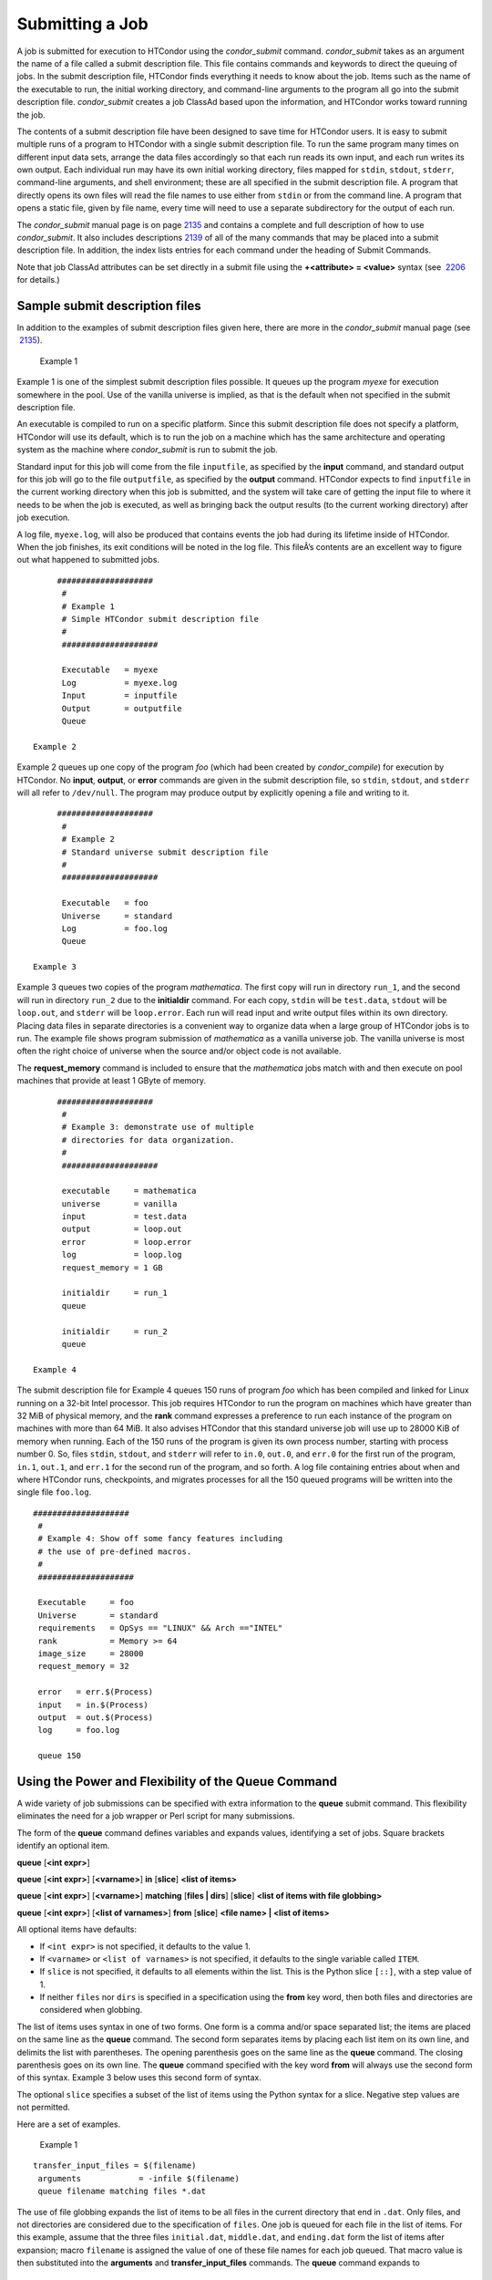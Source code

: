       

Submitting a Job
~~~~~~~~~~~~~~~~

A job is submitted for execution to HTCondor using the *condor\_submit*
command. *condor\_submit* takes as an argument the name of a file called
a submit description file. This file contains commands and keywords to
direct the queuing of jobs. In the submit description file, HTCondor
finds everything it needs to know about the job. Items such as the name
of the executable to run, the initial working directory, and
command-line arguments to the program all go into the submit description
file. *condor\_submit* creates a job ClassAd based upon the information,
and HTCondor works toward running the job.

The contents of a submit description file have been designed to save
time for HTCondor users. It is easy to submit multiple runs of a program
to HTCondor with a single submit description file. To run the same
program many times on different input data sets, arrange the data files
accordingly so that each run reads its own input, and each run writes
its own output. Each individual run may have its own initial working
directory, files mapped for ``stdin``, ``stdout``, ``stderr``,
command-line arguments, and shell environment; these are all specified
in the submit description file. A program that directly opens its own
files will read the file names to use either from ``stdin`` or from the
command line. A program that opens a static file, given by file name,
every time will need to use a separate subdirectory for the output of
each run.

The *condor\_submit* manual page is on
page \ `2135 <http://research.cs.wisc.edu/htcondor/manual/v8.8/Condorsubmit.html#x148-107700012>`__
and contains a complete and full description of how to use
*condor\_submit*. It also includes
descriptions \ `2139 <http://research.cs.wisc.edu/htcondor/manual/v8.8/Condorsubmit.html#x148-108100012>`__
of all of the many commands that may be placed into a submit description
file. In addition, the index lists entries for each command under the
heading of Submit Commands.

Note that job ClassAd attributes can be set directly in a submit file
using the **+<attribute> = <value>** syntax (see
 `2206 <http://research.cs.wisc.edu/htcondor/manual/v8.8/Condorsubmit.html#x148-108100012>`__
for details.)

Sample submit description files
^^^^^^^^^^^^^^^^^^^^^^^^^^^^^^^

In addition to the examples of submit description files given here,
there are more in the *condor\_submit* manual page (see
 `2135 <http://research.cs.wisc.edu/htcondor/manual/v8.8/Condorsubmit.html#x148-107700012>`__).

 Example 1

Example 1 is one of the simplest submit description files possible. It
queues up the program *myexe* for execution somewhere in the pool. Use
of the vanilla universe is implied, as that is the default when not
specified in the submit description file.

An executable is compiled to run on a specific platform. Since this
submit description file does not specify a platform, HTCondor will use
its default, which is to run the job on a machine which has the same
architecture and operating system as the machine where *condor\_submit*
is run to submit the job.

Standard input for this job will come from the file ``inputfile``, as
specified by the **input** command, and standard output for this job
will go to the file ``outputfile``, as specified by the **output**
command. HTCondor expects to find ``inputfile`` in the current working
directory when this job is submitted, and the system will take care of
getting the input file to where it needs to be when the job is executed,
as well as bringing back the output results (to the current working
directory) after job execution.

A log file, ``myexe.log``, will also be produced that contains events
the job had during its lifetime inside of HTCondor. When the job
finishes, its exit conditions will be noted in the log file. This
fileÂ’s contents are an excellent way to figure out what happened to
submitted jobs.

::

      ####################
       #
       # Example 1
       # Simple HTCondor submit description file
       #
       ####################
     
       Executable   = myexe
       Log          = myexe.log
       Input        = inputfile
       Output       = outputfile
       Queue

 Example 2

Example 2 queues up one copy of the program *foo* (which had been
created by *condor\_compile*) for execution by HTCondor. No **input**,
**output**, or **error** commands are given in the submit description
file, so ``stdin``, ``stdout``, and ``stderr`` will all refer to
``/dev/null``. The program may produce output by explicitly opening a
file and writing to it.

::

      ####################
       #
       # Example 2
       # Standard universe submit description file
       #
       ####################
     
       Executable   = foo
       Universe     = standard
       Log          = foo.log
       Queue

 Example 3

Example 3 queues two copies of the program *mathematica*. The first copy
will run in directory ``run_1``, and the second will run in directory
``run_2`` due to the **initialdir** command. For each copy, ``stdin``
will be ``test.data``, ``stdout`` will be ``loop.out``, and ``stderr``
will be ``loop.error``. Each run will read input and write output files
within its own directory. Placing data files in separate directories is
a convenient way to organize data when a large group of HTCondor jobs is
to run. The example file shows program submission of *mathematica* as a
vanilla universe job. The vanilla universe is most often the right
choice of universe when the source and/or object code is not available.

The **request\_memory** command is included to ensure that the
*mathematica* jobs match with and then execute on pool machines that
provide at least 1 GByte of memory.

::

      ####################
       #
       # Example 3: demonstrate use of multiple
       # directories for data organization.
       #
       ####################
     
       executable     = mathematica
       universe       = vanilla
       input          = test.data
       output         = loop.out
       error          = loop.error
       log            = loop.log
       request_memory = 1 GB
     
       initialdir     = run_1
       queue
     
       initialdir     = run_2
       queue

 Example 4

The submit description file for Example 4 queues 150 runs of program
*foo* which has been compiled and linked for Linux running on a 32-bit
Intel processor. This job requires HTCondor to run the program on
machines which have greater than 32 MiB of physical memory, and the
**rank** command expresses a preference to run each instance of the
program on machines with more than 64 MiB. It also advises HTCondor that
this standard universe job will use up to 28000 KiB of memory when
running. Each of the 150 runs of the program is given its own process
number, starting with process number 0. So, files ``stdin``, ``stdout``,
and ``stderr`` will refer to ``in.0``, ``out.0``, and ``err.0`` for the
first run of the program, ``in.1``, ``out.1``, and ``err.1`` for the
second run of the program, and so forth. A log file containing entries
about when and where HTCondor runs, checkpoints, and migrates processes
for all the 150 queued programs will be written into the single file
``foo.log``.

::

      ####################
       #
       # Example 4: Show off some fancy features including
       # the use of pre-defined macros.
       #
       ####################
     
       Executable     = foo
       Universe       = standard
       requirements   = OpSys == "LINUX" && Arch =="INTEL"
       rank           = Memory >= 64
       image_size     = 28000
       request_memory = 32
     
       error   = err.$(Process)
       input   = in.$(Process)
       output  = out.$(Process)
       log     = foo.log
     
       queue 150

Using the Power and Flexibility of the Queue Command
^^^^^^^^^^^^^^^^^^^^^^^^^^^^^^^^^^^^^^^^^^^^^^^^^^^^

A wide variety of job submissions can be specified with extra
information to the **queue** submit command. This flexibility eliminates
the need for a job wrapper or Perl script for many submissions.

The form of the **queue** command defines variables and expands values,
identifying a set of jobs. Square brackets identify an optional item.

**queue** [**<int expr>**\ ]

**queue** [**<int expr>**\ ] [**<varname>**\ ] **in** [**slice**\ ]
**<list of items>**

**queue** [**<int expr>**\ ] [**<varname>**\ ] **matching** [**files \|
dirs**\ ] [**slice**\ ] **<list of items with file globbing>**

**queue** [**<int expr>**\ ] [**<list of varnames>**\ ] **from**
[**slice**\ ] **<file name> \| <list of items>**

All optional items have defaults:

-  If ``<int expr>`` is not specified, it defaults to the value 1.
-  If ``<varname>`` or ``<list of varnames>`` is not specified, it
   defaults to the single variable called ``ITEM``.
-  If ``slice`` is not specified, it defaults to all elements within the
   list. This is the Python slice ``[::]``, with a step value of 1.
-  If neither ``files`` nor ``dirs`` is specified in a specification
   using the **from** key word, then both files and directories are
   considered when globbing.

The list of items uses syntax in one of two forms. One form is a comma
and/or space separated list; the items are placed on the same line as
the **queue** command. The second form separates items by placing each
list item on its own line, and delimits the list with parentheses. The
opening parenthesis goes on the same line as the **queue** command. The
closing parenthesis goes on its own line. The **queue** command
specified with the key word **from** will always use the second form of
this syntax. Example 3 below uses this second form of syntax.

The optional ``slice`` specifies a subset of the list of items using the
Python syntax for a slice. Negative step values are not permitted.

Here are a set of examples.

 Example 1

::

      transfer_input_files = $(filename)
       arguments            = -infile $(filename)
       queue filename matching files *.dat
     

The use of file globbing expands the list of items to be all files in
the current directory that end in ``.dat``. Only files, and not
directories are considered due to the specification of ``files``. One
job is queued for each file in the list of items. For this example,
assume that the three files ``initial.dat``, ``middle.dat``, and
``ending.dat`` form the list of items after expansion; macro
``filename`` is assigned the value of one of these file names for each
job queued. That macro value is then substituted into the **arguments**
and **transfer\_input\_files** commands. The **queue** command expands
to

::

      transfer_input_files = initial.dat
       arguments            = -infile initial.dat
       queue
       transfer_input_files = middle.dat
       arguments            = -infile middle.dat
       queue
       transfer_input_files = ending.dat
       arguments            = -infile ending.dat
       queue

 Example 2

::

      queue 1 input in A, B, C

Variable ``input`` is set to each of the 3 items in the list, and one
job is queued for each. For this example the **queue** command expands
to

::

      input = A
       queue
       input = B
       queue
       input = C
       queue

 Example 3

::

      queue input,arguments from (
         file1, -a -b 26
         file2, -c -d 92
       )

Using the ``from`` form of the options, each of the two variables
specified is given a value from the list of items. For this example the
**queue** command expands to

::

      input = file1
       arguments = -a -b 26
       queue
       input = file2
       arguments = -c -d 92
       queue

Variables in the Submit Description File
^^^^^^^^^^^^^^^^^^^^^^^^^^^^^^^^^^^^^^^^

There are automatic variables for use within the submit description
file.

 ``$(Cluster)`` or ``$(ClusterId)``
    Each set of queued jobs from a specific user, submitted from a
    single submit host, sharing an executable have the same value of
    ``$(Cluster)`` or ``$(ClusterId)``. The first cluster of jobs are
    assigned to cluster 0, and the value is incremented by one for each
    new cluster of jobs. ``$(Cluster)`` or ``$(ClusterId)`` will have
    the same value as the job ClassAd attribute ``ClusterId``.
 ``$(Process)`` or ``$(ProcId)``
    Within a cluster of jobs, each takes on its own unique
    ``$(Process)`` or ``$(ProcId)`` value. The first job has value 0.
    ``$(Process)`` or ``$(ProcId)`` will have the same value as the job
    ClassAd attribute ``ProcId``.
 ``$(Item)``
    The default name of the variable when no ``<varname>`` is provided
    in a **queue** command.
 ``$(ItemIndex)``
    Represents an index within a list of items. When no slice is
    specified, the first ``$(ItemIndex)`` is 0. When a slice is
    specified, ``$(ItemIndex)`` is the index of the item within the
    original list.
 ``$(Step)``
    For the ``<int expr>`` specified, ``$(Step)`` counts, starting at 0.
 ``$(Row)``
    When a list of items is specified by placing each item on its own
    line in the submit description file, ``$(Row)`` identifies which
    line the item is on. The first item (first line of the list) is
    ``$(Row)`` 0. The second item (second line of the list) is
    ``$(Row)`` 1. When a list of items are specified with all items on
    the same line, ``$(Row)`` is the same as ``$(ItemIndex)``.

Here is an example of a **queue** command for which the values of these
automatic variables are identified.

 Example 1

This example queues six jobs.

::

      queue 3 in (A, B)

-  ``$(Process)`` takes on the six values 0, 1, 2, 3, 4, and 5.
-  Because there is no specification for the ``<varname>`` within this
   **queue** command, variable ``$(Item)`` is defined. It has the value
   ``A`` for the first three jobs queued, and it has the value ``B`` for
   the second three jobs queued.
-  ``$(Step)`` takes on the three values 0, 1, and 2 for the three jobs
   with ``$(Item)=A``, and it takes on the same three values 0, 1, and 2
   for the three jobs with ``$(Item)=B``.
-  ``$(ItemIndex)`` is 0 for all three jobs with ``$(Item)=A``, and it
   is 1 for all three jobs with ``$(Item)=B``.
-  ``$(Row)`` has the same value as ``$(ItemIndex)`` for this example.

Including Submit Commands Defined Elsewhere
^^^^^^^^^^^^^^^^^^^^^^^^^^^^^^^^^^^^^^^^^^^

Externally defined submit commands can be incorporated into the submit
description file using the syntax

::

      include : <what-to-include>

The <what-to-include> specification may specify a single file, where the
contents of the file will be incorporated into the submit description
file at the point within the file where the **include** is. Or,
<what-to-include> may cause a program to be executed, where the output
of the program is incorporated into the submit description file. The
specification of <what-to-include> has the bar character (``|``)
following the name of the program to be executed.

The **include** key word is case insensitive. There are no requirements
for white space characters surrounding the colon character.

Included submit commands may contain further nested **include**
specifications, which are also parsed, evaluated, and incorporated.
Levels of nesting on included files are limited, such that infinite
nesting is discovered and thwarted, while still permitting nesting.

Consider the example

::

      include : list-infiles.sh |

In this example, the bar character at the end of the line causes the
script ``list-infiles.sh`` to be invoked, and the output of the script
is parsed and incorporated into the submit description file. If this
bash script contains

::

      echo "transfer_input_files = `ls -m infiles/*.dat`"

then the output of this script has specified the set of input files to
transfer to the execute host. For example, if directory ``infiles``
contains the three files ``A.dat``, ``B.dat``, and ``C.dat``, then the
submit command

::

      transfer_input_files = infiles/A.dat, infiles/B.dat, infiles/C.dat

is incorporated into the submit description file.

Using Conditionals in the Submit Description File
^^^^^^^^^^^^^^^^^^^^^^^^^^^^^^^^^^^^^^^^^^^^^^^^^

Conditional if/else semantics are available in a limited form. The
syntax:

::

      if <simple condition>
          <statement>
          . . .
          <statement>
       else
          <statement>
          . . .
          <statement>
       endif

An else key word and statements are not required, such that simple if
semantics are implemented. The <simple condition> does not permit
compound conditions. It optionally contains the exclamation point
character (!) to represent the not operation, followed by

-  the defined keyword followed by the name of a variable. If the
   variable is defined, the statement(s) are incorporated into the
   expanded input. If the variable is not defined, the statement(s) are
   not incorporated into the expanded input. As an example,

   ::

         if defined MY_UNDEFINED_VARIABLE
             X = 12
          else
             X = -1
          endif

   results in ``X = -1``, when ``MY_UNDEFINED_VARIABLE`` is not yet
   defined.

-  the version keyword, representing the version number of of the daemon
   or tool currently reading this conditional. This keyword is followed
   by an HTCondor version number. That version number can be of the form
   x.y.z or x.y. The version of the daemon or tool is compared to the
   specified version number. The comparison operators are

   -  == for equality. Current version 8.2.3 is equal to 8.2.
   -  >= to see if the current version number is greater than or equal
      to. Current version 8.2.3 is greater than 8.2.2, and current
      version 8.2.3 is greater than or equal to 8.2.
   -  <= to see if the current version number is less than or equal to.
      Current version 8.2.0 is less than 8.2.2, and current version
      8.2.3 is less than or equal to 8.2.

   As an example,

   ::

         if version >= 8.1.6
             DO_X = True
          else
             DO_Y = True
          endif

   results in defining ``DO_X`` as ``True`` if the current version of
   the daemon or tool reading this if statement is 8.1.6 or a more
   recent version.

-  True or yes or the value 1. The statement(s) are incorporated.
-  False or no or the value 0 The statement(s) are not incorporated.
-  $(<variable>) may be used where the immediately evaluated value is a
   simple boolean value. A value that evaluates to the empty string is
   considered False, otherwise a value that does not evaluate to a
   simple boolean value is a syntax error.

The syntax

::

      if <simple condition>
          <statement>
          . . .
          <statement>
       elif <simple condition>
          <statement>
          . . .
          <statement>
       endif

is the same as syntax

::

      if <simple condition>
          <statement>
          . . .
          <statement>
       else
          if <simple condition>
             <statement>
             . . .
             <statement>
          endif
       endif

Here is an example use of a conditional in the submit description file.
A portion of the ``sample.sub`` submit description file uses the if/else
syntax to define command line arguments in one of two ways:

::

      if defined X
         arguments = -n $(X)
       else
         arguments = -n 1 -debug
       endif

Submit variable ``X`` is defined on the *condor\_submit* command line
with

::

      condor_submit  X=3  sample.sub

This command line incorporates the submit command ``X = 3`` into the
submission before parsing the submit description file. For this
submission, the command line arguments of the submitted job become

::

        -n 3

If the job were instead submitted with the command line

::

      condor_submit  sample.sub

then the command line arguments of the submitted job become

::

        -n 1 -debug

Function Macros in the Submit Description File
^^^^^^^^^^^^^^^^^^^^^^^^^^^^^^^^^^^^^^^^^^^^^^

A set of predefined functions increase flexibility. Both submit
description files and configuration files are read using the same
parser, so these functions may be used in both submit description files
and configuration files.

Case is significant in the functionÂ’s name, so use the same letter case
as given in these definitions.

 ``$CHOICE(index, listname)`` or ``$CHOICE(index, item1, item2, Â…)``
    An item within the list is returned. The list is represented by a
    parameter name, or the list items are the parameters. The ``index``
    parameter determines which item. The first item in the list is at
    index 0. If the index is out of bounds for the list contents, an
    error occurs.
 ``$ENV(environment-variable-name[:default-value])``
    Evaluates to the value of environment variable
    ``environment-variable-name``. If there is no environment variable
    with that name, Evaluates to UNDEFINED unless the optional
    :default-value is used; in which case it evaluates to default-value.
    For example,

    ::

          A = $ENV(HOME)

    binds ``A`` to the value of the ``HOME`` environment variable.

 ``$F[fpduwnxbqa](filename)``
    One or more of the lower case letters may be combined to form the
    function name and thus, its functionality. Each letter operates on
    the ``filename`` in its own way.

    -  ``f`` convert relative path to full path by prefixing the current
       working directory to it. This option works only in
       *condor\_submit* files.
    -  ``p`` refers to the entire directory portion of ``filename``,
       with a trailing slash or backslash character. Whether a slash or
       backslash is used depends on the platform of the machine. The
       slash will be recognized on Linux platforms; either a slash or
       backslash will be recognized on Windows platforms, and the parser
       will use the same character specified.
    -  ``d`` refers to the last portion of the directory within the
       path, if specified. It will have a trailing slash or backslash,
       as appropriate to the platform of the machine. The slash will be
       recognized on Linux platforms; either a slash or backslash will
       be recognized on Windows platforms, and the parser will use the
       same character specified unless u or w is used. if b is used the
       trailing slash or backslash will be omitted.
    -  ``u`` convert path separators to Unix style slash characters
    -  ``w`` convert path separators to Windows style backslash
       characters
    -  ``n`` refers to the file name at the end of any path, but without
       any file name extension. As an example, the return value from
       ``$Fn(/tmp/simulate.exe)`` will be ``simulate`` (without the
       ``.exe`` extension).
    -  ``x`` refers to a file name extension, with the associated period
       (``.``). As an example, the return value from
       ``$Fn(/tmp/simulate.exe)`` will be ``.exe``.
    -  ``b`` when combined with the d option, causes the trailing slash
       or backslash to be omitted. When combined with the x option,
       causes the leading period (``.``) to be omitted.
    -  ``q`` causes the return value to be enclosed within quotes.
       Double quote marks are used unless a is also specified.
    -  ``a`` When combined with the q option, causes the return value to
       be enclosed within single quotes.

 ``$DIRNAME(filename)`` is the same as ``$Fp(filename)``
 ``$BASENAME(filename)`` is the same as ``$Fnx(filename)``
 ``$INT(item-to-convert)`` or
``$INT(item-to-convert, format-specifier)``
    Expands, evaluates, and returns a string version of
    ``item-to-convert``. The ``format-specifier`` has the same syntax as
    a C language or Perl format specifier. If no ``format-specifier`` is
    specified, "%d" is used as the format specifier.
 ``$RANDOM_CHOICE(choice1, choice2, choice3, Â…)``
    A random choice of one of the parameters in the list of parameters
    is made. For example, if one of the integers 0-8 (inclusive) should
    be randomly chosen:

    ::

          $RANDOM_CHOICE(0,1,2,3,4,5,6,7,8)

 ``$RANDOM_INTEGER(min, max [, step])``
    A random integer within the range min and max, inclusive, is
    selected. The optional step parameter controls the stride within the
    range, and it defaults to the value 1. For example, to randomly
    chose an even integer in the range 0-8 (inclusive):

    ::

          $RANDOM_INTEGER(0, 8, 2)

 ``$REAL(item-to-convert)`` or
``$REAL(item-to-convert, format-specifier)``
    Expands, evaluates, and returns a string version of
    ``item-to-convert`` for a floating point type. The
    ``format-specifier`` is a C language or Perl format specifier. If no
    ``format-specifier`` is specified, "%16G" is used as a format
    specifier.
 ``$SUBSTR(name, start-index)`` or
``$SUBSTR(name, start-index, length)``
    Expands name and returns a substring of it. The first character of
    the string is at index 0. The first character of the substring is at
    index start-index. If the optional length is not specified, then the
    substring includes characters up to the end of the string. A
    negative value of start-index works back from the end of the string.
    A negative value of length eliminates use of characters from the end
    of the string. Here are some examples that all assume

    ::

          Name = abcdef

    -  ``$SUBSTR(Name, 2)`` is ``cdef``.
    -  ``$SUBSTR(Name, 0, -2)`` is ``abcd``.
    -  ``$SUBSTR(Name, 1, 3)`` is ``bcd``.
    -  ``$SUBSTR(Name, -1)`` is ``f``.
    -  ``$SUBSTR(Name, 4, -3)`` is the empty string, as there are no
       characters in the substring for this request.

Here are example uses of the function macros in a submit description
file. Note that these are not complete submit description files, but
only the portions that promote understanding of use cases of the
function macros.

 Example 1

Generate a range of numerical values for a set of jobs, where values
other than those given by $(Process) are desired.

::

      MyIndex     = $(Process) + 1
       initial_dir = run-$INT(MyIndex, %04d)

Assuming that there are three jobs queued, such that $(Process) becomes
0, 1, and 2, ``initial_dir`` will evaluate to the directories
``run-0001``, ``run-0002``, and ``run-0003``.

 Example 2

This variation on Example 1 generates a file name extension which is a
3-digit integer value.

::

      Values     = $(Process) * 10
       Extension  = $INT(Values, %03d)
       input      = X.$(Extension)

Assuming that there are four jobs queued, such that $(Process) becomes
0, 1, 2, and 3, ``Extension`` will evaluate to 000, 010, 020, and 030,
leading to files defined for **input** of ``X.000``, ``X.010``,
``X.020``, and ``X.030``.

 Example 3

This example uses both the file globbing of the **queue** command and a
macro function to specify a job input file that is within a subdirectory
on the submit host, but will be placed into a single, flat directory on
the execute host.

::

      arguments            = $Fnx(FILE)
       transfer_input_files = $(FILE)
       queue  FILE  MATCHING (
            samplerun/*.dat
            )

Assume that two files that end in ``.dat``, ``A.dat`` and ``B.dat``, are
within the directory ``samplerun``. Macro ``FILE`` expands to
``samplerun/A.dat`` and ``samplerun/B.dat`` for the two jobs queued. The
input files transferred are ``samplerun/A.dat`` and ``samplerun/B.dat``
on the submit host. The ``$Fnx()`` function macro expands to the
complete file name with any leading directory specification stripped,
such that the command line argument for one of the jobs will be
``A.dat`` and the command line argument for the other job will be
``B.dat``.

About Requirements and Rank
^^^^^^^^^^^^^^^^^^^^^^^^^^^

The ``requirements`` and ``rank`` commands in the submit description
file are powerful and flexible. Using them effectively requires care,
and this section presents those details.

Both ``requirements`` and ``rank`` need to be specified as valid
HTCondor ClassAd expressions, however, default values are set by the
*condor\_submit* program if these are not defined in the submit
description file. From the *condor\_submit* manual page and the above
examples, you see that writing ClassAd expressions is intuitive,
especially if you are familiar with the programming language C. There
are some pretty nifty expressions you can write with ClassAds. A
complete description of ClassAds and their expressions can be found in
section \ `4.1 <http://research.cs.wisc.edu/htcondor/manual/v8.8/HTCondorsClassAdMechanism.html#x48-3980004.1>`__
on
page \ `1277 <http://research.cs.wisc.edu/htcondor/manual/v8.8/HTCondorsClassAdMechanism.html#x48-3980004.1>`__.

All of the commands in the submit description file are case insensitive,
except for the ClassAd attribute string values. ClassAd attribute names
are case insensitive, but ClassAd string values are case preserving.

Note that the comparison operators (<, >, <=, >=, and ==) compare
strings case insensitively. The special comparison operators =?= and =!=
compare strings case sensitively.

A **requirements** or **rank** command in the submit description file
may utilize attributes that appear in a machine or a job ClassAd. Within
the submit description file (for a job) the prefix MY. (on a ClassAd
attribute name) causes a reference to the job ClassAd attribute, and the
prefix TARGET. causes a reference to a potential machine or matched
machine ClassAd attribute.

The *condor\_status* command displays statistics about machines within
the pool. The **-l** option displays the machine ClassAd attributes for
all machines in the HTCondor pool. The job ClassAds, if there are jobs
in the queue, can be seen with the *condor\_q -l* command. This shows
all the defined attributes for current jobs in the queue.

A list of defined ClassAd attributes for job ClassAds is given in the
unnumbered Appendix on
page \ `2351 <http://research.cs.wisc.edu/htcondor/manual/v8.8/JobClassAdAttributes.html#x169-1231000A.2>`__.
A list of defined ClassAd attributes for machine ClassAds is given in
the unnumbered Appendix on
page \ `2397 <http://research.cs.wisc.edu/htcondor/manual/v8.8/MachineClassAdAttributes.html#x170-1232000A.3>`__.

Rank Expression Examples
''''''''''''''''''''''''

When considering the match between a job and a machine, rank is used to
choose a match from among all machines that satisfy the jobÂ’s
requirements and are available to the user, after accounting for the
userÂ’s priority and the machineÂ’s rank of the job. The rank
expressions, simple or complex, define a numerical value that expresses
preferences.

The jobÂ’s ``Rank`` expression evaluates to one of three values. It can
be UNDEFINED, ERROR, or a floating point value. If ``Rank`` evaluates to
a floating point value, the best match will be the one with the largest,
positive value. If no ``Rank`` is given in the submit description file,
then HTCondor substitutes a default value of 0.0 when considering
machines to match. If the jobÂ’s ``Rank`` of a given machine evaluates
to UNDEFINED or ERROR, this same value of 0.0 is used. Therefore, the
machine is still considered for a match, but has no ranking above any
other.

A boolean expression evaluates to the numerical value of 1.0 if true,
and 0.0 if false.

The following ``Rank`` expressions provide examples to follow.

For a job that desires the machine with the most available memory:

::

       Rank = memory

For a job that prefers to run on a friendÂ’s machine on Saturdays and
Sundays:

::

       Rank = ( (clockday == 0) || (clockday == 6) )
               && (machine == "friend.cs.wisc.edu")

For a job that prefers to run on one of three specific machines:

::

       Rank = (machine == "friend1.cs.wisc.edu") ||
               (machine == "friend2.cs.wisc.edu") ||
               (machine == "friend3.cs.wisc.edu")

For a job that wants the machine with the best floating point
performance (on Linpack benchmarks):

::

       Rank = kflops

This particular example highlights a difficulty with ``Rank`` expression
evaluation as currently defined. While all machines have floating point
processing ability, not all machines will have the ``kflops`` attribute
defined. For machines where this attribute is not defined, ``Rank`` will
evaluate to the value UNDEFINED, and HTCondor will use a default rank of
the machine of 0.0. The ``Rank`` attribute will only rank machines where
the attribute is defined. Therefore, the machine with the highest
floating point performance may not be the one given the highest rank.

So, it is wise when writing a ``Rank`` expression to check if the
expressionÂ’s evaluation will lead to the expected resulting ranking of
machines. This can be accomplished using the *condor\_status* command
with the *-constraint* argument. This allows the user to see a list of
machines that fit a constraint. To see which machines in the pool have
``kflops`` defined, use

::

    condor_status -constraint kflops

Alternatively, to see a list of machines where ``kflops`` is not
defined, use

::

    condor_status -constraint "kflops=?=undefined"

For a job that prefers specific machines in a specific order:

::

       Rank = ((machine == "friend1.cs.wisc.edu")*3) +
               ((machine == "friend2.cs.wisc.edu")*2) +
                (machine == "friend3.cs.wisc.edu")

If the machine being ranked is ``friend1.cs.wisc.edu``, then the
expression

::

       (machine == "friend1.cs.wisc.edu")

is true, and gives the value 1.0. The expressions

::

       (machine == "friend2.cs.wisc.edu")

and

::

       (machine == "friend3.cs.wisc.edu")

are false, and give the value 0.0. Therefore, ``Rank`` evaluates to the
value 3.0. In this way, machine ``friend1.cs.wisc.edu`` is ranked higher
than machine ``friend2.cs.wisc.edu``, machine ``friend2.cs.wisc.edu`` is
ranked higher than machine ``friend3.cs.wisc.edu``, and all three of
these machines are ranked higher than others.

Submitting Jobs Using a Shared File System
^^^^^^^^^^^^^^^^^^^^^^^^^^^^^^^^^^^^^^^^^^

If vanilla, java, or parallel universe jobs are submitted without using
the File Transfer mechanism, HTCondor must use a shared file system to
access input and output files. In this case, the job must be able to
access the data files from any machine on which it could potentially
run.

As an example, suppose a job is submitted from blackbird.cs.wisc.edu,
and the job requires a particular data file called
``/u/p/s/psilord/data.txt``. If the job were to run on
cardinal.cs.wisc.edu, the file ``/u/p/s/psilord/data.txt`` must be
available through either NFS or AFS for the job to run correctly.

HTCondor allows users to ensure their jobs have access to the right
shared files by using the ``FileSystemDomain`` and ``UidDomain`` machine
ClassAd attributes. These attributes specify which machines have access
to the same shared file systems. All machines that mount the same shared
directories in the same locations are considered to belong to the same
file system domain. Similarly, all machines that share the same user
information (in particular, the same UID, which is important for file
systems like NFS) are considered part of the same UID domain.

The default configuration for HTCondor places each machine in its own
UID domain and file system domain, using the full host name of the
machine as the name of the domains. So, if a pool does have access to a
shared file system, the pool administrator must correctly configure
HTCondor such that all the machines mounting the same files have the
same ``FileSystemDomain`` configuration. Similarly, all machines that
share common user information must be configured to have the same
``UidDomain`` configuration.

When a job relies on a shared file system, HTCondor uses the
``requirements`` expression to ensure that the job runs on a machine in
the correct ``UidDomain`` and ``FileSystemDomain``. In this case, the
default ``requirements`` expression specifies that the job must run on a
machine with the same ``UidDomain`` and ``FileSystemDomain`` as the
machine from which the job is submitted. This default is almost always
correct. However, in a pool spanning multiple ``UidDomain``\ s and/or
``FileSystemDomain``\ s, the user may need to specify a different
``requirements`` expression to have the job run on the correct machines.

For example, imagine a pool made up of both desktop workstations and a
dedicated compute cluster. Most of the pool, including the compute
cluster, has access to a shared file system, but some of the desktop
machines do not. In this case, the administrators would probably define
the ``FileSystemDomain`` to be ``cs.wisc.edu`` for all the machines that
mounted the shared files, and to the full host name for each machine
that did not. An example is ``jimi.cs.wisc.edu``.

In this example, a user wants to submit vanilla universe jobs from her
own desktop machine (jimi.cs.wisc.edu) which does not mount the shared
file system (and is therefore in its own file system domain, in its own
world). But, she wants the jobs to be able to run on more than just her
own machine (in particular, the compute cluster), so she puts the
program and input files onto the shared file system. When she submits
the jobs, she needs to tell HTCondor to send them to machines that have
access to that shared data, so she specifies a different
``requirements`` expression than the default:

::

       Requirements = TARGET.UidDomain == "cs.wisc.edu" && \
                       TARGET.FileSystemDomain == "cs.wisc.edu"

WARNING: If there is no shared file system, or the HTCondor pool
administrator does not configure the ``FileSystemDomain`` setting
correctly (the default is that each machine in a pool is in its own file
system and UID domain), a user submits a job that cannot use remote
system calls (for example, a vanilla universe job), and the user does
not enable HTCondorÂ’s File Transfer mechanism, the job will only run on
the machine from which it was submitted.

Submitting Jobs Without a Shared File System: HTCondorÂ’s File Transfer Mechanism
^^^^^^^^^^^^^^^^^^^^^^^^^^^^^^^^^^^^^^^^^^^^^^^^^^^^^^^^^^^^^^^^^^^^^^^^^^^^^^^^^

HTCondor works well without a shared file system. The HTCondor file
transfer mechanism permits the user to select which files are
transferred and under which circumstances. HTCondor can transfer any
files needed by a job from the machine where the job was submitted into
a remote scratch directory on the machine where the job is to be
executed. HTCondor executes the job and transfers output back to the
submitting machine. The user specifies which files and directories to
transfer, and at what point the output files should be copied back to
the submitting machine. This specification is done within the jobÂ’s
submit description file.

Specifying If and When to Transfer Files
''''''''''''''''''''''''''''''''''''''''

To enable the file transfer mechanism, place two commands in the jobÂ’s
submit description file: **should\_transfer\_files** and
**when\_to\_transfer\_output**. By default, they will be:

::

      should_transfer_files = IF_NEEDED
       when_to_transfer_output = ON_EXIT

Setting the **should\_transfer\_files** command explicitly enables or
disables the file transfer mechanism. The command takes on one of three
possible values:

#. YES: HTCondor transfers both the executable and the file defined by
   the **input** command from the machine where the job is submitted to
   the remote machine where the job is to be executed. The file defined
   by the **output** command as well as any files created by the
   execution of the job are transferred back to the machine where the
   job was submitted. When they are transferred and the directory
   location of the files is determined by the command
   **when\_to\_transfer\_output**.
#. IF\_NEEDED: HTCondor transfers files if the job is matched with and
   to be executed on a machine in a different ``FileSystemDomain`` than
   the one the submit machine belongs to, the same as if
   should\_transfer\_files = YES. If the job is matched with a machine
   in the local ``FileSystemDomain``, HTCondor will not transfer files
   and relies on the shared file system.
#. NO: HTCondorÂ’s file transfer mechanism is disabled.

The **when\_to\_transfer\_output** command tells HTCondor when output
files are to be transferred back to the submit machine. The command
takes on one of two possible values:

#. ON\_EXIT: HTCondor transfers the file defined by the **output**
   command, as well as any other files in the remote scratch directory
   created by the job, back to the submit machine only when the job
   exits on its own.
#. ON\_EXIT\_OR\_EVICT: HTCondor behaves the same as described for the
   value ON\_EXIT when the job exits on its own. However, if, and each
   time the job is evicted from a machine, files are transferred back at
   eviction time. The files that are transferred back at eviction time
   may include intermediate files that are not part of the final output
   of the job. When **transfer\_output\_files** is specified, its list
   governs which are transferred back at eviction time. Before the job
   starts running again, all of the files that were stored when the job
   was last evicted are copied to the jobÂ’s new remote scratch
   directory.

   The purpose of saving files at eviction time is to allow the job to
   resume from where it left off. This is similar to using the
   checkpoint feature of the standard universe, but just specifying
   ON\_EXIT\_OR\_EVICT is not enough to make a job capable of producing
   or utilizing checkpoints. The job must be designed to save and
   restore its state using the files that are saved at eviction time.

   The files that are transferred back at eviction time are not stored
   in the location where the jobÂ’s final output will be written when
   the job exits. HTCondor manages these files automatically, so usually
   the only reason for a user to worry about them is to make sure that
   there is enough space to store them. The files are stored on the
   submit machine in a temporary directory within the directory defined
   by the configuration variable ``SPOOL``. The directory is named using
   the ``ClusterId`` and ``ProcId`` job ClassAd attributes. The
   directory name takes the form:

   ::

          <X mod 10000>/<Y mod 10000>/cluster<X>.proc<Y>.subproc0

   where <X> is the value of ``ClusterId``, and <Y> is the value of
   ``ProcId``. As an example, if job 735.0 is evicted, it will produce
   the directory

   ::

          $(SPOOL)/735/0/cluster735.proc0.subproc0

The default values for these two submit commands make sense as used
together. If only **should\_transfer\_files** is set, and set to the
value ``NO``, then no output files will be transferred, and the value of
**when\_to\_transfer\_output** is irrelevant. If only
**when\_to\_transfer\_output** is set, and set to the value
``ON_EXIT_OR_EVICT``, then the default value for an unspecified
**should\_transfer\_files** will be ``YES``.

Note that the combination of

::

      should_transfer_files = IF_NEEDED
       when_to_transfer_output = ON_EXIT_OR_EVICT

would produce undefined file access semantics. Therefore, this
combination is prohibited by *condor\_submit*.

Specifying What Files to Transfer
'''''''''''''''''''''''''''''''''

If the file transfer mechanism is enabled, HTCondor will transfer the
following files before the job is run on a remote machine.

#. the executable, as defined with the **executable** command
#. the input, as defined with the **input** command
#. any jar files, for the **java** universe, as defined with the
   **jar\_files** command

If the job requires other input files, the submit description file
should utilize the **transfer\_input\_files** command. This
comma-separated list specifies any other files or directories that
HTCondor is to transfer to the remote scratch directory, to set up the
execution environment for the job before it is run. These files are
placed in the same directory as the jobÂ’s executable. For example:

::

      should_transfer_files = YES
       when_to_transfer_output = ON_EXIT
       transfer_input_files = file1,file2

This example explicitly enables the file transfer mechanism, and it
transfers the executable, the file specified by the **input** command,
any jar files specified by the **jar\_files** command, and files
``file1`` and ``file2``.

If the file transfer mechanism is enabled, HTCondor will transfer the
following files from the execute machine back to the submit machine
after the job exits.

#. the output file, as defined with the **output** command
#. the error file, as defined with the **error** command
#. any files created by the job in the remote scratch directory; this
   only occurs for jobs other than **grid** universe, and for HTCondor-C
   **grid** universe jobs; directories created by the job within the
   remote scratch directory are ignored for this automatic detection of
   files to be transferred.

A path given for **output** and **error** commands represents a path on
the submit machine. If no path is specified, the directory specified
with **initialdir** is used, and if that is not specified, the directory
from which the job was submitted is used. At the time the job is
submitted, zero-length files are created on the submit machine, at the
given path for the files defined by the **output** and **error**
commands. This permits job submission failure, if these files cannot be
written by HTCondor.

To restrict the output files or permit entire directory contents to be
transferred, specify the exact list with **transfer\_output\_files**.
Delimit the list of file names, directory names, or paths with commas.
When this list is defined, and any of the files or directories do not
exist as the job exits, HTCondor considers this an error, and places the
job on hold. Setting **transfer\_output\_files** to the empty string
("") means no files are to be transferred. When this list is defined,
automatic detection of output files created by the job is disabled.
Paths specified in this list refer to locations on the execute machine.
The naming and placement of files and directories relies on the term
base name. By example, the path ``a/b/c`` has the base name ``c``. It is
the file name or directory name with all directories leading up to that
name stripped off. On the submit machine, the transferred files or
directories are named using only the base name. Therefore, each output
file or directory must have a different name, even if they originate
from different paths.

For **grid** universe jobs other than than HTCondor-C grid jobs, files
to be transferred (other than standard output and standard error) must
be specified using **transfer\_output\_files** in the submit description
file, because automatic detection of new files created by the job does
not take place.

Here are examples to promote understanding of what files and directories
are transferred, and how they are named after transfer. Assume that the
job produces the following structure within the remote scratch
directory:

::

          o1
           o2
           d1 (directory)
               o3
               o4

If the submit description file sets

::

       transfer_output_files = o1,o2,d1

then transferred back to the submit machine will be

::

          o1
           o2
           d1 (directory)
               o3
               o4

Note that the directory ``d1`` and all its contents are specified, and
therefore transferred. If the directory ``d1`` is not created by the job
before exit, then the job is placed on hold. If the directory ``d1`` is
created by the job before exit, but is empty, this is not an error.

If, instead, the submit description file sets

::

       transfer_output_files = o1,o2,d1/o3

then transferred back to the submit machine will be

::

          o1
           o2
           o3

Note that only the base name is used in the naming and placement of the
file specified with ``d1/o3``.

File Paths for File Transfer
''''''''''''''''''''''''''''

The file transfer mechanism specifies file names and/or paths on both
the file system of the submit machine and on the file system of the
execute machine. Care must be taken to know which machine, submit or
execute, is utilizing the file name and/or path.

Files in the **transfer\_input\_files** command are specified as they
are accessed on the submit machine. The job, as it executes, accesses
files as they are found on the execute machine.

There are three ways to specify files and paths for
**transfer\_input\_files**:

#. Relative to the current working directory as the job is submitted, if
   the submit command **initialdir** is not specified.
#. Relative to the initial directory, if the submit command
   **initialdir** is specified.
#. Absolute.

Before executing the program, HTCondor copies the executable, an input
file as specified by the submit command **input**, along with any input
files specified by **transfer\_input\_files**. All these files are
placed into a remote scratch directory on the execute machine, in which
the program runs. Therefore, the executing program must access input
files relative to its working directory. Because all files and
directories listed for transfer are placed into a single, flat
directory, inputs must be uniquely named to avoid collision when
transferred. A collision causes the last file in the list to overwrite
the earlier one.

Both relative and absolute paths may be used in
**transfer\_output\_files**. Relative paths are relative to the jobÂ’s
remote scratch directory on the execute machine. When the files and
directories are copied back to the submit machine, they are placed in
the jobÂ’s initial working directory as the base name of the original
path. An alternate name or path may be specified by using
**transfer\_output\_remaps**.

A job may create files outside the remote scratch directory but within
the file system of the execute machine, in a directory such as ``/tmp``,
if this directory is guaranteed to exist and be accessible on all
possible execute machines. However, HTCondor will not automatically
transfer such files back after execution completes, nor will it clean up
these files.

Here are several examples to illustrate the use of file transfer. The
program executable is called *my\_program*, and it uses three
command-line arguments as it executes: two input file names and an
output file name. The program executable and the submit description file
for this job are located in directory ``/scratch/test``.

Here is the directory tree as it exists on the submit machine, for all
the examples:

::

    /scratch/test (directory)
           my_program.condor (the submit description file)
           my_program (the executable)
           files (directory)
               logs2 (directory)
               in1 (file)
               in2 (file)
           logs (directory)

 Example 1
    This first example explicitly transfers input files. These input
    files to be transferred are specified relative to the directory
    where the job is submitted. An output file specified in the
    **arguments** command, ``out1``, is created when the job is
    executed. It will be transferred back into the directory
    ``/scratch/test``.

    ::

        # file name:  my_program.condor
         # HTCondor submit description file for my_program
         Executable      = my_program
         Universe        = vanilla
         Error           = logs/err.$(cluster)
         Output          = logs/out.$(cluster)
         Log             = logs/log.$(cluster)
         
         should_transfer_files = YES
         when_to_transfer_output = ON_EXIT
         transfer_input_files = files/in1,files/in2
         
         Arguments       = in1 in2 out1
         Queue

    The log file is written on the submit machine, and is not involved
    with the file transfer mechanism.

 Example 2
    This second example is identical to Example 1, except that absolute
    paths to the input files are specified, instead of relative paths to
    the input files.

    ::

        # file name:  my_program.condor
         # HTCondor submit description file for my_program
         Executable      = my_program
         Universe        = vanilla
         Error           = logs/err.$(cluster)
         Output          = logs/out.$(cluster)
         Log             = logs/log.$(cluster)
         
         should_transfer_files = YES
         when_to_transfer_output = ON_EXIT
         transfer_input_files = /scratch/test/files/in1,/scratch/test/files/in2
         
         Arguments       = in1 in2 out1
         Queue

 Example 3
    This third example illustrates the use of the submit command
    **initialdir**, and its effect on the paths used for the various
    files. The expected location of the executable is not affected by
    the **initialdir** command. All other files (specified by **input**,
    **output**, **error**, **transfer\_input\_files**, as well as files
    modified or created by the job and automatically transferred back)
    are located relative to the specified **initialdir**. Therefore, the
    output file, ``out1``, will be placed in the files directory. Note
    that the ``logs2`` directory exists to make this example work
    correctly.

    ::

        # file name:  my_program.condor
         # HTCondor submit description file for my_program
         Executable      = my_program
         Universe        = vanilla
         Error           = logs2/err.$(cluster)
         Output          = logs2/out.$(cluster)
         Log             = logs2/log.$(cluster)
         
         initialdir      = files
         
         should_transfer_files = YES
         when_to_transfer_output = ON_EXIT
         transfer_input_files = in1,in2
         
         Arguments       = in1 in2 out1
         Queue

 Example 4 Â– Illustrates an Error
    This example illustrates a job that will fail. The files specified
    using the **transfer\_input\_files** command work correctly (see
    Example 1). However, relative paths to files in the **arguments**
    command cause the executing program to fail. The file system on the
    submission side may utilize relative paths to files, however those
    files are placed into the single, flat, remote scratch directory on
    the execute machine.

    ::

        # file name:  my_program.condor
         # HTCondor submit description file for my_program
         Executable      = my_program
         Universe        = vanilla
         Error           = logs/err.$(cluster)
         Output          = logs/out.$(cluster)
         Log             = logs/log.$(cluster)
         
         should_transfer_files = YES
         when_to_transfer_output = ON_EXIT
         transfer_input_files = files/in1,files/in2
         
         Arguments       = files/in1 files/in2 files/out1
         Queue

    This example fails with the following error:

    ::

        err: files/out1: No such file or directory.

 Example 5 Â– Illustrates an Error
    As with Example 4, this example illustrates a job that will fail.
    The executing programÂ’s use of absolute paths cannot work.

    ::

        # file name:  my_program.condor
         # HTCondor submit description file for my_program
         Executable      = my_program
         Universe        = vanilla
         Error           = logs/err.$(cluster)
         Output          = logs/out.$(cluster)
         Log             = logs/log.$(cluster)
         
         should_transfer_files = YES
         when_to_transfer_output = ON_EXIT
         transfer_input_files = /scratch/test/files/in1, /scratch/test/files/in2
         
         Arguments = /scratch/test/files/in1 /scratch/test/files/in2 /scratch/test/files/out1
         Queue

    The job fails with the following error:

    ::

        err: /scratch/test/files/out1: No such file or directory.

 Example 6
    This example illustrates a case where the executing program creates
    an output file in a directory other than within the remote scratch
    directory that the program executes within. The file creation may or
    may not cause an error, depending on the existence and permissions
    of the directories on the remote file system.

    The output file ``/tmp/out1`` is transferred back to the jobÂ’s
    initial working directory as ``/scratch/test/out1``.

    ::

        # file name:  my_program.condor
         # HTCondor submit description file for my_program
         Executable      = my_program
         Universe        = vanilla
         Error           = logs/err.$(cluster)
         Output          = logs/out.$(cluster)
         Log             = logs/log.$(cluster)
         
         should_transfer_files = YES
         when_to_transfer_output = ON_EXIT
         transfer_input_files = files/in1,files/in2
         transfer_output_files = /tmp/out1
         
         Arguments       = in1 in2 /tmp/out1
         Queue

Public Input Files
''''''''''''''''''

There are some cases where HTCondorÂ’s file transfer mechanism is
inefficient. For jobs that need to run a large number of times, the
input files need to get transferred for every job, even if those files
are identical. This wastes resources on both the submit machine and the
network, slowing overall job execution time.

Public input files allow a user to specify files to be transferred over
a publicly-available HTTP web service. A system administrator can then
configure caching proxies, load balancers, and other tools to
dramatically improve performance. Public input files are not available
by default, and need to be explicitly enabled by a system administrator.

To specify files that use this feature, the submit file should include a
**public\_input\_files** command. This comma-separated list specifies
files which HTCondor will transfer using the HTTP mechanism. For
example:

::

      should_transfer_files = YES
       when_to_transfer_output = ON_EXIT
       transfer_input_files = file1,file2
       public_input_files = public_data1,public_data2

Similar to the regular **transfer\_input\_files**, the files specified
in **public\_input\_files** can be relative to the submit directory, or
absolute paths. You can also specify an **initialDir**, and
*condor\_submit* will look for files relative to that directory. The
files must be world-readable on the file system (files with permissions
set to 0644, directories with permissions set to 0755).

Lastly, all files transferred using this method will be publicly
available and world-readable, so this feature should not be used for any
sensitive data.

Behavior for Error Cases
''''''''''''''''''''''''

This section describes HTCondorÂ’s behavior for some error cases in
dealing with the transfer of files.

 Disk Full on Execute Machine
    When transferring any files from the submit machine to the remote
    scratch directory, if the disk is full on the execute machine, then
    the job is place on hold.
 Error Creating Zero-Length Files on Submit Machine
    As a job is submitted, HTCondor creates zero-length files as
    placeholders on the submit machine for the files defined by
    **output** and **error**. If these files cannot be created, then job
    submission fails.

    This job submission failure avoids having the job run to completion,
    only to be unable to transfer the jobÂ’s output due to permission
    errors.

 Error When Transferring Files from Execute Machine to Submit Machine
    When a job exits, or potentially when a job is evicted from an
    execute machine, one or more files may be transferred from the
    execute machine back to the machine on which the job was submitted.

    During transfer, if any of the following three similar types of
    errors occur, the job is put on hold as the error occurs.

    #. If the file cannot be opened on the submit machine, for example
       because the system is out of inodes.
    #. If the file cannot be written on the submit machine, for example
       because the permissions do not permit it.
    #. If the write of the file on the submit machine fails, for example
       because the system is out of disk space.

File Transfer Using a URL
'''''''''''''''''''''''''

Instead of file transfer that goes only between the submit machine and
the execute machine, HTCondor has the ability to transfer files from a
location specified by a URL for a jobÂ’s input file, or from the execute
machine to a location specified by a URL for a jobÂ’s output file(s).
This capability requires administrative set up, as described in
section \ `3.14.2 <http://research.cs.wisc.edu/htcondor/manual/v8.8/SettingUpforSpecialEnvironments.html#x42-3480003.14.2>`__.

The transfer of an input file is restricted to vanilla and vm universe
jobs only. HTCondorÂ’s file transfer mechanism must be enabled.
Therefore, the submit description file for the job will define both
**should\_transfer\_files** and **when\_to\_transfer\_output**. In
addition, the URL for any files specified with a URL are given in the
**transfer\_input\_files** command. An example portion of the submit
description file for a job that has a single file specified with a URL:

::

    should_transfer_files = YES
     when_to_transfer_output = ON_EXIT
     transfer_input_files = http://www.full.url/path/to/filename

The destination file is given by the file name within the URL.

For the transfer of the entire contents of the output sandbox, which are
all files that the job creates or modifies, HTCondorÂ’s file transfer
mechanism must be enabled. In this sample portion of the submit
description file, the first two commands explicitly enable file
transfer, and the added **output\_destination** command provides both
the protocol to be used and the destination of the transfer.

::

    should_transfer_files = YES
     when_to_transfer_output = ON_EXIT
     output_destination = urltype://path/to/destination/directory

Note that with this feature, no files are transferred back to the submit
machine. This does not interfere with the streaming of output.

If only a subset of the output sandbox should be transferred, the subset
is specified by further adding a submit command of the form:

::

    transfer_output_files = file1, file2

Requirements and Rank for File Transfer
'''''''''''''''''''''''''''''''''''''''

The ``requirements`` expression for a job must depend on the
should\_transfer\_files command. The job must specify the correct logic
to ensure that the job is matched with a resource that meets the file
transfer needs. If no ``requirements`` expression is in the submit
description file, or if the expression specified does not refer to the
attributes listed below, *condor\_submit* adds an appropriate clause to
the ``requirements`` expression for the job. *condor\_submit* appends
these clauses with a logical AND, &&, to ensure that the proper
conditions are met. Here are the default clauses corresponding to the
different values of should\_transfer\_files:

#. should\_transfer\_files = YES

   results in the addition of the clause (HasFileTransfer). If the job
   is always going to transfer files, it is required to match with a
   machine that has the capability to transfer files.

#. should\_transfer\_files = NO

   results in the addition of
   (TARGET.FileSystemDomain == MY.FileSystemDomain). In addition,
   HTCondor automatically adds the ``FileSystemDomain`` attribute to the
   job ClassAd, with whatever string is defined for the *condor\_schedd*
   to which the job is submitted. If the job is not using the file
   transfer mechanism, HTCondor assumes it will need a shared file
   system, and therefore, a machine in the same ``FileSystemDomain`` as
   the submit machine.

#. should\_transfer\_files = IF\_NEEDED results in the addition of

   ::

         (HasFileTransfer || (TARGET.FileSystemDomain == MY.FileSystemDomain))

   If HTCondor will optionally transfer files, it must require that the
   machine is either capable of transferring files or in the same file
   system domain.

To ensure that the job is matched to a machine with enough local disk
space to hold all the transferred files, HTCondor automatically adds the
``DiskUsage`` job attribute. This attribute includes the total size of
the jobÂ’s executable and all input files to be transferred. HTCondor
then adds an additional clause to the ``Requirements`` expression that
states that the remote machine must have at least enough available disk
space to hold all these files:

::

      && (Disk >= DiskUsage)

If should\_transfer\_files = IF\_NEEDED and the job prefers to run on a
machine in the local file system domain over transferring files, but is
still willing to allow the job to run remotely and transfer files, the
``Rank`` expression works well. Use:

::

    rank = (TARGET.FileSystemDomain == MY.FileSystemDomain)

The ``Rank`` expression is a floating point value, so if other items are
considered in ranking the possible machines this job may run on, add the
items:

::

    Rank = kflops + (TARGET.FileSystemDomain == MY.FileSystemDomain)

The value of ``kflops`` can vary widely among machines, so this ``Rank``
expression will likely not do as it intends. To place emphasis on the
job running in the same file system domain, but still consider floating
point speed among the machines in the file system domain, weight the
part of the expression that is matching the file system domains. For
example:

::

    Rank = kflops + (10000 * (TARGET.FileSystemDomain == MY.FileSystemDomain))

Environment Variables
^^^^^^^^^^^^^^^^^^^^^

The environment under which a job executes often contains information
that is potentially useful to the job. HTCondor allows a user to both
set and reference environment variables for a job or job cluster.

Within a submit description file, the user may define environment
variables for the jobÂ’s environment by using the **environment**
command. See within the *condor\_submit* manual page at
section \ `12 <http://research.cs.wisc.edu/htcondor/manual/v8.8/Condorsubmit.html#x148-108100012>`__
for more details about this command.

The submitterÂ’s entire environment can be copied into the job ClassAd
for the job at job submission. The **getenv** command within the submit
description file does this, as described at
section \ `12 <http://research.cs.wisc.edu/htcondor/manual/v8.8/Condorsubmit.html#x148-108100012>`__.

If the environment is set with the **environment** command and
**getenv** is also set to true, values specified with **environment**
override values in the submitterÂ’s environment, regardless of the order
of the **environment** and **getenv** commands.

Commands within the submit description file may reference the
environment variables of the submitter as a job is submitted. Submit
description file commands use $ENV(EnvironmentVariableName) to reference
the value of an environment variable.

HTCondor sets several additional environment variables for each
executing job that may be useful for the job to reference.

-  ``_CONDOR_SCRATCH_DIR`` gives the directory where the job may place
   temporary data files. This directory is unique for every job that is
   run, and its contents are deleted by HTCondor when the job stops
   running on a machine, no matter how the job completes.
-  ``_CONDOR_SLOT`` gives the name of the slot (for SMP machines), on
   which the job is run. On machines with only a single slot, the value
   of this variable will be 1, just like the ``SlotID`` attribute in the
   machineÂ’s ClassAd. This setting is available in all universes. See
   section \ `3.7.1 <http://research.cs.wisc.edu/htcondor/manual/v8.8/PolicyConfigurationforExecuteHostsandforSubmitHosts.html#x35-2530003.7.1>`__
   for more details about SMP machines and their configuration.
-  ``CONDOR_VM`` equivalent to ``_CONDOR_SLOT`` described above, except
   that it is only available in the standard universe. NOTE: As of
   HTCondor version 6.9.3, this environment variable is no longer used.
   It will only be defined if the ``ALLOW_VM_CRUFT`` configuration
   variable is set to ``True``.
-  ``X509_USER_PROXY`` gives the full path to the X.509 user proxy file
   if one is associated with the job. Typically, a user will specify
   **x509userproxy** in the submit description file. This setting is
   currently available in the local, java, and vanilla universes.
-  ``_CONDOR_JOB_AD`` is the path to a file in the jobÂ’s scratch
   directory which contains the job ad for the currently running job.
   The job ad is current as of the start of the job, but is not updated
   during the running of the job. The job may read attributes and their
   values out of this file as it runs, but any changes will not be acted
   on in any way by HTCondor. The format is the same as the output of
   the *condor\_q* **-l** command. This environment variable may be
   particularly useful in a USER\_JOB\_WRAPPER.
-  ``_CONDOR_MACHINE_AD`` is the path to a file in the jobÂ’s scratch
   directory which contains the machine ad for the slot the currently
   running job is using. The machine ad is current as of the start of
   the job, but is not updated during the running of the job. The format
   is the same as the output of the *condor\_status* **-l** command.
-  ``_CONDOR_JOB_IWD`` is the path to the initial working directory the
   job was born with.
-  ``_CONDOR_WRAPPER_ERROR_FILE`` is only set when the administrator has
   installed a USER\_JOB\_WRAPPER. If this file exists, HTCondor assumes
   that the job wrapper has failed and copies the contents of the file
   to the StarterLog for the administrator to debug the problem.
-  ``CONDOR_IDS`` overrides the value of configuration variable
   ``CONDOR_IDS``, when set in the environment.
-  ``CONDOR_ID`` is set for scheduler universe jobs to be the same as
   the ``ClusterId`` attribute.

Heterogeneous Submit: Execution on Differing Architectures
^^^^^^^^^^^^^^^^^^^^^^^^^^^^^^^^^^^^^^^^^^^^^^^^^^^^^^^^^^

If executables are available for the different platforms of machines in
the HTCondor pool, HTCondor can be allowed the choice of a larger number
of machines when allocating a machine for a job. Modifications to the
submit description file allow this choice of platforms.

A simplified example is a cross submission. An executable is available
for one platform, but the submission is done from a different platform.
Given the correct executable, the ``requirements`` command in the submit
description file specifies the target architecture. For example, an
executable compiled for a 32-bit Intel processor running Windows Vista,
submitted from an Intel architecture running Linux would add the
``requirement``

::

      requirements = Arch == "INTEL" && OpSys == "WINDOWS"

Without this ``requirement``, *condor\_submit* will assume that the
program is to be executed on a machine with the same platform as the
machine where the job is submitted.

Cross submission works for all universes except ``scheduler`` and
``local``. See
section \ `5.3.11 <http://research.cs.wisc.edu/htcondor/manual/v8.8/TheGridUniverse.html#x56-4870005.3.11>`__
for how matchmaking works in the ``grid`` universe. The burden is on the
user to both obtain and specify the correct executable for the target
architecture. To list the architecture and operating systems of the
machines in a pool, run *condor\_status*.

Vanilla Universe Example for Execution on Differing Architectures
'''''''''''''''''''''''''''''''''''''''''''''''''''''''''''''''''

A more complex example of a heterogeneous submission occurs when a job
may be executed on many different architectures to gain full use of a
diverse architecture and operating system pool. If the executables are
available for the different architectures, then a modification to the
submit description file will allow HTCondor to choose an executable
after an available machine is chosen.

A special-purpose Machine Ad substitution macro can be used in string
attributes in the submit description file. The macro has the form

::

      $$(MachineAdAttribute)

The $$() informs HTCondor to substitute the requested
``MachineAdAttribute`` from the machine where the job will be executed.

An example of the heterogeneous job submission has executables available
for two platforms: RHEL 3 on both 32-bit and 64-bit Intel processors.
This example uses *povray* to render images using a popular free
rendering engine.

The substitution macro chooses a specific executable after a platform
for running the job is chosen. These executables must therefore be named
based on the machine attributes that describe a platform. The
executables named

::

      povray.LINUX.INTEL
       povray.LINUX.X86_64

will work correctly for the macro

::

      povray.$$(OpSys).$$(Arch)

The executables or links to executables with this name are placed into
the initial working directory so that they may be found by HTCondor. A
submit description file that queues three jobs for this example:

::

      ####################
       #
       # Example of heterogeneous submission
       #
       ####################
     
       universe     = vanilla
       Executable   = povray.$$(OpSys).$$(Arch)
       Log          = povray.log
       Output       = povray.out.$(Process)
       Error        = povray.err.$(Process)
     
       Requirements = (Arch == "INTEL" && OpSys == "LINUX") || \
                      (Arch == "X86_64" && OpSys =="LINUX")
     
       Arguments    = +W1024 +H768 +Iimage1.pov
       Queue
     
       Arguments    = +W1024 +H768 +Iimage2.pov
       Queue
     
       Arguments    = +W1024 +H768 +Iimage3.pov
       Queue

These jobs are submitted to the vanilla universe to assure that once a
job is started on a specific platform, it will finish running on that
platform. Switching platforms in the middle of job execution cannot work
correctly.

There are two common errors made with the substitution macro. The first
is the use of a non-existent ``MachineAdAttribute``. If the specified
``MachineAdAttribute`` does not exist in the machineÂ’s ClassAd, then
HTCondor will place the job in the held state until the problem is
resolved.

The second common error occurs due to an incomplete job set up. For
example, the submit description file given above specifies three
available executables. If one is missing, HTCondor reports back that an
executable is missing when it happens to match the job with a resource
that requires the missing binary.

Standard Universe Example for Execution on Differing Architectures
''''''''''''''''''''''''''''''''''''''''''''''''''''''''''''''''''

Jobs submitted to the standard universe may produce checkpoints. A
checkpoint can then be used to start up and continue execution of a
partially completed job. For a partially completed job, the checkpoint
and the job are specific to a platform. If migrated to a different
machine, correct execution requires that the platform must remain the
same.

In previous versions of HTCondor, the author of the heterogeneous
submission file would need to write extra policy expressions in the
``requirements`` expression to force HTCondor to choose the same type of
platform when continuing a checkpointed job. However, since it is needed
in the common case, this additional policy is now automatically added to
the ``requirements`` expression. The additional expression is added
provided the user does not use ``CkptArch`` in the ``requirements``
expression. HTCondor will remain backward compatible for those users who
have explicitly specified ``CkptRequirements``\ Â–implying use of
``CkptArch``, in their ``requirements`` expression.

The expression added when the attribute ``CkptArch`` is not specified
will default to

::

      # Added by HTCondor
       CkptRequirements = ((CkptArch == Arch) || (CkptArch =?= UNDEFINED)) && \
                           ((CkptOpSys == OpSys) || (CkptOpSys =?= UNDEFINED))
     
       Requirements = (<user specified policy>) && $(CkptRequirements)

The behavior of the ``CkptRequirements`` expressions and its addition to
``requirements`` is as follows. The ``CkptRequirements`` expression
guarantees correct operation in the two possible cases for a job. In the
first case, the job has not produced a checkpoint. The ClassAd
attributes ``CkptArch`` and ``CkptOpSys`` will be undefined, and
therefore the meta operator (=?=) evaluates to true. In the second case,
the job has produced a checkpoint. The Machine ClassAd is restricted to
require further execution only on a machine of the same platform. The
attributes ``CkptArch`` and ``CkptOpSys`` will be defined, ensuring that
the platform chosen for further execution will be the same as the one
used just before the checkpoint.

Note that this restriction of platforms also applies to platforms where
the executables are binary compatible.

The complete submit description file for this example:

::

      ####################
       #
       # Example of heterogeneous submission
       #
       ####################
     
       universe     = standard
       Executable   = povray.$$(OpSys).$$(Arch)
       Log          = povray.log
       Output       = povray.out.$(Process)
       Error        = povray.err.$(Process)
     
       # HTCondor automatically adds the correct expressions to insure that the
       # checkpointed jobs will restart on the correct platform types.
       Requirements = ( (Arch == "INTEL" && OpSys == "LINUX") || \
                      (Arch == "X86_64" && OpSys == "LINUX") )
     
       Arguments    = +W1024 +H768 +Iimage1.pov
       Queue
     
       Arguments    = +W1024 +H768 +Iimage2.pov
       Queue
     
       Arguments    = +W1024 +H768 +Iimage3.pov
       Queue

Vanilla Universe Example for Execution on Differing Operating Systems
'''''''''''''''''''''''''''''''''''''''''''''''''''''''''''''''''''''

The addition of several related OpSys attributes assists in selection of
specific operating systems and versions in heterogeneous pools.

::

      ####################
       #
       # Example targeting only RedHat platforms
       #
       ####################
     
       universe     = vanilla
       Executable   = /bin/date
       Log          = distro.log
       Output       = distro.out
       Error        = distro.err
     
       Requirements = (OpSysName == "RedHat")
     
       Queue

::

      ####################
       #
       # Example targeting RedHat 6 platforms in a heterogeneous Linux pool
       #
       ####################
     
       universe     = vanilla
       Executable   = /bin/date
       Log          = distro.log
       Output       = distro.out
       Error        = distro.err
     
       Requirements = ( OpSysName == "RedHat" && OpSysMajorVer == 6)
     
       Queue

Here is a more compact way to specify a RedHat 6 platform.

::

      ####################
       #
       # Example targeting RedHat 6 platforms in a heterogeneous Linux pool
       #
       ####################
     
       universe     = vanilla
       Executable   = /bin/date
       Log          = distro.log
       Output       = distro.out
       Error        = distro.err
     
       Requirements = ( OpSysAndVer == "RedHat6")
     
       Queue

Jobs That Require GPUs
^^^^^^^^^^^^^^^^^^^^^^

A job that needs GPUs to run identifies the number of GPUs needed in the
submit description file by adding the submit command

::

      request_GPUs = <n>

where ``<n>`` is replaced by the integer quantity of GPUs required for
the job. For example, a job that needs 1 GPU uses

::

      request_GPUs = 1

Because there are different capabilities among GPUs, the job might need
to further qualify which GPU of available ones is required. Do this by
specifying or adding a clause to an existing **Requirements** submit
command. As an example, assume that the job needs a speed and capacity
of a CUDA GPU that meets or exceeds the value 1.2. In the submit
description file, place

::

      request_GPUs = 1
       requirements = (CUDACapability >= 1.2) && $(requirements:True)

Access to GPU resources by an HTCondor job needs special configuration
of the machines that offer GPUs. Details of how to set up the
configuration are in
section \ `3.7.1 <http://research.cs.wisc.edu/htcondor/manual/v8.8/PolicyConfigurationforExecuteHostsandforSubmitHosts.html#x35-2580003.7.1>`__.

Interactive Jobs
^^^^^^^^^^^^^^^^

An interactive job is a Condor job that is provisioned and scheduled
like any other vanilla universe Condor job onto an execute machine
within the pool. The result of a running interactive job is a shell
prompt issued on the execute machine where the job runs. The user that
submitted the interactive job may then use the shell as desired, perhaps
to interactively run an instance of what is to become a Condor job. This
might aid in checking that the set up and execution environment are
correct, or it might provide information on the RAM or disk space
needed. This job (shell) continues until the user logs out or any other
policy implementation causes the job to stop running. A useful feature
of the interactive job is that the users and jobs are accounted for
within CondorÂ’s scheduling and priority system.

Neither the submit nor the execute host for interactive jobs may be on
Windows platforms.

The current working directory of the shell will be the initial working
directory of the running job. The shell type will be the default for the
user that submits the job. At the shell prompt, X11 forwarding is
enabled.

Each interactive job will have a job ClassAd attribute of

::

      InteractiveJob = True

Submission of an interactive job specifies the option **-interactive**
on the *condor\_submit* command line.

A submit description file may be specified for this interactive job.
Within this submit description file, a specification of these 5 commands
will be either ignored or altered:

#. **executable**
#. **transfer\_executable**
#. **arguments**
#. **universe**. The interactive job is a vanilla universe job.
#. **queue** **<n>**. In this case the value of **<n>** is ignored;
   exactly one interactive job is queued.

The submit description file may specify anything else needed for the
interactive job, such as files to transfer.

If no submit description file is specified for the job, a default one is
utilized as identified by the value of the configuration variable
``INTERACTIVE_SUBMIT_FILE`` .

Here are examples of situations where interactive jobs may be of
benefit.

-  An application that cannot be batch processed might be run as an
   interactive job. Where input or output cannot be captured in a file
   and the executable may not be modified, the interactive nature of the
   job may still be run on a pool machine, and within the purview of
   Condor.
-  A pool machine with specialized hardware that requires interactive
   handling can be scheduled with an interactive job that utilizes the
   hardware.
-  The debugging and set up of complex jobs or environments may benefit
   from an interactive session. This interactive session provides the
   opportunity to run scripts or applications, and as errors are
   identified, they can be corrected on the spot.
-  Development may have an interactive nature, and proceed more quickly
   when done on a pool machine. It may also be that the development
   platforms required reside within CondorÂ’s purview as execute hosts.

      

